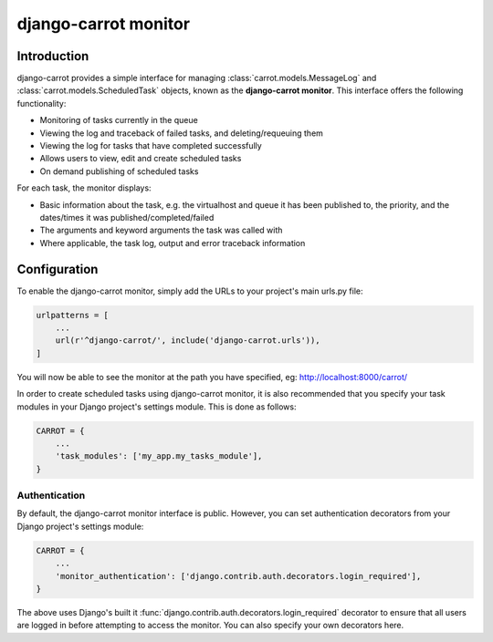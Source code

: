 .. _monitor:

django-carrot monitor
=====================

Introduction
------------

django-carrot provides a simple interface for managing :class:`carrot.models.MessageLog` and
:class:`carrot.models.ScheduledTask` objects, known as the **django-carrot monitor**. This interface offers the
following functionality:

- Monitoring of tasks currently in the queue
- Viewing the log and traceback of failed tasks, and deleting/requeuing them
- Viewing the log for tasks that have completed successfully
- Allows users to view, edit and create scheduled tasks
- On demand publishing of scheduled tasks

For each task, the monitor displays:

- Basic information about the task, e.g. the virtualhost and queue it has been published to, the priority, and
  the dates/times it was published/completed/failed
- The arguments and keyword arguments the task was called with
- Where applicable, the task log, output and error traceback information

.. _carrot-monitor-configuration:

Configuration
-------------

To enable the django-carrot monitor, simply add the URLs to your project's main urls.py file:

.. code-block:: python

    urlpatterns = [
        ...
        url(r'^django-carrot/', include('django-carrot.urls')),
    ]

You will now be able to see the monitor at the path you have specified, eg: http://localhost:8000/carrot/

In order to create scheduled tasks using django-carrot monitor, it is also recommended that you specify your task
modules in your Django project's settings module. This is done as follows:

.. code-block:: python

    CARROT = {
        ...
        'task_modules': ['my_app.my_tasks_module'],
    }


Authentication
**************

By default, the django-carrot monitor interface is public. However, you can set authentication decorators from your
Django project's settings module:

.. code-block:: python

    CARROT = {
        ...
        'monitor_authentication': ['django.contrib.auth.decorators.login_required'],
    }

The above uses Django's built it :func:`django.contrib.auth.decorators.login_required` decorator to ensure that all
users are logged in before attempting to access the monitor. You can also specify your own decorators here.




